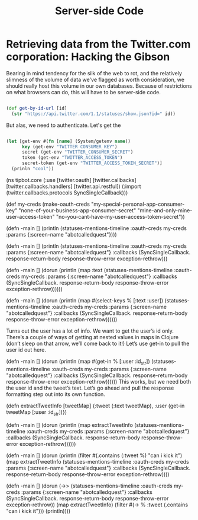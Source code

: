 #+TITLE: Server-side Code


* Retrieving data from the Twitter.com corporation: Hacking the Gibson

 Bearing in mind tendency for the silk of the web to rot, and the relatively slimness of the volume of data we've flagged as worth consideration, we should really host this volume in our own databases. Because of restrictions on what browsers can do, this will have to be server-side code.


#+BEGIN_SRC clojure

  (def get-by-id-url [id]
    (str "https://api.twitter.com/1.1/statuses/show.json?id=" id))

#+END_SRC

But alas, we need to authenticate. Let's get the 

#+BEGIN_SRC clojure

  (let [get-env #(fn [name] (System/getenv name))
        key (get-env "TWITTER_CONSUMER_KEY")
        secret (get-env "TWITTER_CONSUMER_SECRET")
        token (get-env "TWITTER_ACCESS_TOKEN")
        secret-token (get-env "TWITTER_ACCESS_TOKEN_SECRET")]
    (prinln "cool"))

#+END_SRC



(ns tipbot.core
  (:use
   [twitter.oauth]
   [twitter.callbacks]
   [twitter.callbacks.handlers]
   [twitter.api.restful])
  (:import
   (twitter.callbacks.protocols SyncSingleCallback)))

(def my-creds (make-oauth-creds "my-special-personal-app-consumer-key"
                                "none-of-your-business-app-consumer-secret"
                                "mine-and-only-mine-user-access-token"
                                "no-you-cant-have-my-user-access-token-secret"))

(defn -main
  []
  (println
      (statuses-mentions-timeline :oauth-creds my-creds
                                :params {:screen-name "abotcalledquest"})))

(defn -main
  []
  (println
      (statuses-mentions-timeline :oauth-creds my-creds
                                  :params {:screen-name "abotcalledquest"}
                                  :callbacks (SyncSingleCallback. response-return-body
                                                                  response-throw-error
                                                                  exception-rethrow)))

(defn -main
  []
  (dorun
      (println 
          (map :text
              (statuses-mentions-timeline :oauth-creds my-creds
                                      :params {:screen-name "abotcalledquest"}
                                      :callbacks (SyncSingleCallback. response-return-body
                                                                      response-throw-error
                                                                      exception-rethrow))))))

       

(defn -main
  []
  (dorun 
      (println 
      (map #(select-keys % [:text :user])
              (statuses-mentions-timeline :oauth-creds my-creds
                                           :params {:screen-name "abotcalledquest"}
                                           :callbacks (SyncSingleCallback. 
                                                               response-return-body
                                                               response-throw-error
                                                               exception-rethrow))))))

Turns out the user has a lot of info. We want to get the user’s id only. There’s a couple of ways of getting at nested values in maps in Clojure (don’t sleep on that arrow, we’ll come back to it!) Let’s use get-in to pull the user id out here.

(defn -main
  []
  (dorun
      (println 
      (map #(get-in % [:user :id_str])
              (statuses-mentions-timeline :oauth-creds my-creds
                                           :params {:screen-name "abotcalledquest"}
                                           :callbacks (SyncSingleCallback. 
                                                               response-return-body
                                                               response-throw-error
                                                               exception-rethrow))))))
This works, but we need both the user id and the tweet’s text. Let’s go ahead and pull the response formatting step out into its own function.

(defn extractTweetInfo
  [tweetMap]
  {:tweet (:text tweetMap), :user (get-in tweetMap [:user :id_str])})

(defn -main
  []
  (dorun
      (println 
      (map extractTweetInfo
              (statuses-mentions-timeline :oauth-creds my-creds
                                           :params {:screen-name "abotcalledquest"}
                                           :callbacks (SyncSingleCallback. 
                                                               response-return-body
                                                               response-throw-error
                                                               exception-rethrow))))))

(defn -main
  []
  (dorun
      (println
      (filter #(.contains (:tweet %) "can i kick it")
              (map extractTweetInfo
              (statuses-mentions-timeline :oauth-creds my-creds
                                               :params {:screen-name "abotcalledquest"}
                                               :callbacks (SyncSingleCallback. 
                                                             response-return-body 
                                                             response-throw-error 
                                                             exception-rethrow))))

(defn -main
  []
  (dorun
    (->> (statuses-mentions-timeline :oauth-creds my-creds
                                   :params {:screen-name "abotcalledquest"}
                                   :callbacks (SyncSingleCallback. response-return-body  
                                                                   response-throw-error  
                                                                   exception-rethrow))
         (map extractTweetInfo)
         (filter #(-> % :tweet (.contains "can i kick it")))
         (println))))

